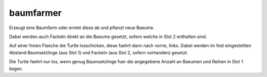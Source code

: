 baumfarmer
==========
Erzeugt eine Baumfarm oder erntet diese ab und
pflanzt neue Baeume. 

Dabei werden auch Fackeln direkt an die Baeume
gesetzt, sofern welche in Slot 2 enthalten
sind. 

Auf einer freien Flaeche die Turtle losschicken,
diese faehrt dann nach vorne, links. Dabei
werden im fest eingestellten Abstand
Baumsetzlinge (aus Slot 1) und Fackeln (aus
Slot 2, sofern vorhanden) gesetzt. 

Die Turtle faehrt nur los, wenn genug
Baumsetzlinge fuer die angegebene Anzahl an
Baeumen und Reihen in Slot 1 liegen.
